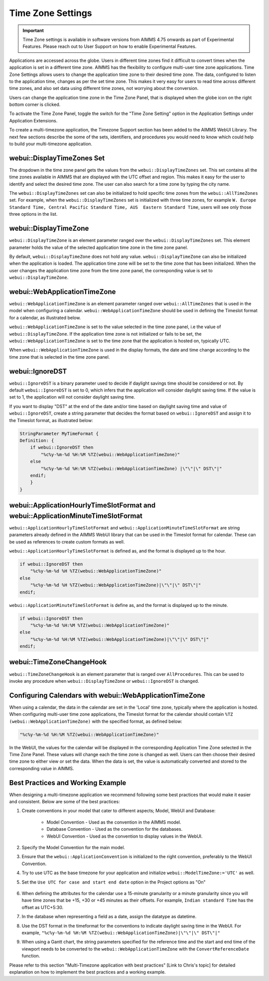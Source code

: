 Time Zone Settings
==================

.. important:: Time Zone settings is available in software versions from AIMMS 4.75 onwards as part of Experimental Features. Please reach out to User Support on how to enable Experimental Features.

Applications are accessed across the globe. Users in different time zones find it difficult to convert times when the application is set in a different time zone. AIMMS has the flexibility to configure multi-user time zone applications. Time Zone Settings allows users to change the application time zone to their desired time zone. The data, configured to listen to the application time, changes as per the set time zone. This makes it very easy for users to read time across different time zones, and also set data using different time zones, not worrying about the conversion.

Users can change the application time zone in the Time Zone Panel, that is displayed when the globe icon on the right bottom corner is clicked.

.. image:: images/TimeZone_TimeZonePanel.png
    :align: center

To activate the Time Zone Panel, toggle the switch for the "Time Zone Setting" option in the Application Settings under Application Extensions.

.. image:: images/TimeZone_TimeZonePanelOn.png
    :align: center

To create a multi-timezone application, the Timezone Support section has been added to the AIMMS WebUI Library. The next few sections describe the some of the sets, identifiers, and procedures you would need to know which could help to build your multi-timezone application.

webui::DisplayTimeZones Set
+++++++++++++++++++++++++++

The dropdown in the time zone panel gets the values from the ``webui::DisplayTimeZones`` set. This set contains all the time zones available in AIMMS that are displayed with the UTC offset and region. This makes it easy for the user to identify and select the desired time zone. The user can also search for a time zone by typing the city name.

.. image:: images/TimeZone_SearchTimeZone.png
    :align: center

The ``webui::DisplayTimeZones`` set can also be initialized to hold specific time zones from the ``webui::AllTimeZones`` set. For example, when the ``webui::DisplayTimeZones`` set is initialized with three time zones, for example ``W. Europe Standard Time, Central Pacific Standard Time, AUS  Eastern Standard Time``, users will see only those three options in the list.

.. image:: images/TimeZone_ThreeTimeZones.png
    :align: center

webui::DisplayTimeZone
++++++++++++++++++++++

``webui::DisplayTimeZone`` is an element parameter ranged over the ``webui::DisplayTimeZones`` set. This element parameter holds the value of the selected application time zone in the time zone panel.

By default, ``webui::DisplayTimeZone`` does not hold any value. ``webui::DisplayTimeZone`` can also be initialized when the application is loaded. The application time zone will be set to the time zone that has been initialized. When the user changes the application time zone from the time zone panel, the corresponding value is set to ``webui::DisplayTimeZone``.

webui::WebApplicationTimeZone
+++++++++++++++++++++++++++++

``webui::WebApplicationTimeZone`` is an element parameter ranged over ``webui::AllTimeZones`` that is used in the model when configuring a calendar. ``webui::WebApplicationTimeZone`` should be used in defining the Timeslot format for a calendar, as illustrated below.

.. image:: images/TimeZone_CalendarTimeslot.png
    :align: center

``webui::WebApplicationTimeZone`` is set to the value selected in the time zone panel, i.e the value of ``webui::DisplayTimeZone``. If the application time zone is not initialized or fails to be set, the ``webui::WebApplicationTimeZone`` is set to the time zone that the application is hosted on, typically UTC. 

When ``webui::WebApplicationTimeZone`` is used in the display formats, the date and time change according to the time zone that is selected in the time zone panel. 

webui::IgnoreDST
++++++++++++++++

``webui::IgnoreDST`` is a binary parameter used to decide if daylight savings time should be considered or not. By default ``webui::IgnoreDST`` is set to 0, which infers that the application will consider daylight saving time. If the value is set to 1, the application will not consider daylight saving time. 

If you want to display "DST" at the end of the date and/or time based on daylight saving time and value of ``webui::IgnoreDST``, create a string parameter that decides the format based on ``webui::IgnoreDST`` and assign it to the Timeslot format, as illustrated below:

.. code:: 

    StringParameter MyTimeFormat {
    Definition: {
        if webui::IgnoreDST then
            "%c%y-%m-%d %H:%M %TZ(webui::WebApplicationTimeZone)"
        else
            "%c%y-%m-%d %H:%M %TZ(webui::WebApplicationTimeZone) |\"\"|\" DST\"|"
        endif;
        }
    }

webui::ApplicationHourlyTimeSlotFormat and webui::ApplicationMinuteTimeSlotFormat
+++++++++++++++++++++++++++++++++++++++++++++++++++++++++++++++++++++++++++++++++

``webui::ApplicationHourlyTimeSlotFormat`` and ``webui::ApplicationMinuteTimeSlotFormat`` are string parameters already defined in the AIMMS WebUI library that can be used in the Timeslot format for calendar. These can be used as references to create custom formats as well.

``webui::ApplicationHourlyTimeSlotFormat`` is defined as, and the format is displayed up to the hour. 

.. code:: 

    if webui::IgnoreDST then
        "%c%y-%m-%d %H %TZ(webui::WebApplicationTimeZone)"
    else
        "%c%y-%m-%d %H %TZ(webui::WebApplicationTimeZone)|\"\"|\" DST\"|"
    endif;

``webui::ApplicationMinuteTimeSlotFormat`` is define as, and the format is displayed up to the minute. 

.. code:: 

    if webui::IgnoreDST then
        "%c%y-%m-%d %H:%M %TZ(webui::WebApplicationTimeZone)"
    else
        "%c%y-%m-%d %H:%M %TZ(webui::WebApplicationTimeZone)|\"\"|\" DST\"|"
    endif;

webui::TimeZoneChangeHook
+++++++++++++++++++++++++

``webui::TimeZoneChangeHook`` is an element parameter that is ranged over ``AllProcedures``. This can be used to invoke any procedure when ``webui::DisplayTimeZone`` or ``webui::IgnoreDST`` is changed.

Configuring Calendars with webui::WebApplicationTimeZone 
++++++++++++++++++++++++++++++++++++++++++++++++++++++++

When using a calendar, the data in the calendar are set in the 'Local' time zone, typically where the application is hosted. When configuring multi-user time zone applications, the Timeslot format for the calendar should contain ``%TZ (webui::WebApplicationTimeZone)`` with the specified format, as defined below: 

.. code:: 
    
    "%c%y-%m-%d %H:%M %TZ(webui::WebApplicationTimeZone)"

In the WebUI, the values for the calendar will be displayed in the corresponding Application Time Zone selected in the Time Zone Panel. These values will change each the time zone is changed as well. Users can then choose their desired time zone to either view or set the data. When the data is set, the value is automatically converted and stored to the corresponding value in AIMMS.


Best Practices and Working Example 
++++++++++++++++++++++++++++++++++

When designing a multi-timezone application we recommend following some best practices that would make it easier and consistent. Below are some of the best practices:

#. Create conventions in your model that cater to different aspects; Model, WebUI and Database:

    - Model Convention - Used as the convention in the AIMMS model.
    - Database Convention - Used as the convention for the databases.
    - WebUI Convention - Used as the convention to display values in the WebUI.

#. Specify the Model Convention for the main model.

#. Ensure that the ``webui::ApplicationConvention`` is initialized to the right convention, preferably to the WebUI Convention.

#. Try to use UTC as the base timezone for your application and initialize ``webui::ModelTimeZone:='UTC'`` as well.

#. Set the ``Use UTC for case and start end date`` option in the Project options as "On"
   
    .. image:: images/TimeZone_ProjectOptionsUTC.png
        :align: center
        :scale: 75

#. When defining the attributes for the calendar use a 15-minute granularity or a minute granularity since you will have time zones that be +15, +30 or +45 minutes as their offsets. For example, ``Indian standard Time`` has the offset as UTC+5:30.

#. In the database when representing a field as a date, assign the datatype as datetime.

#. Use the DST format in the timeformat for the conventions to indicate daylight saving time in the WebUI. For example, ``"%c%y-%m-%d %H:%M %TZ(webui::WebApplicationTimeZone)|\"\"|\" DST\"|"``

#. When using a Gantt chart, the string parameters specified for the reference time and the start and end time of the viewport needs to be converted to the ``webui::WebApplicationTimeZone`` with the ``ConvertReferenceDate`` function.


Please refer to this section "Multi-Timezone application with best practices" [Link to Chris's topic] for detailed explanation on how to implement the best practices and a working example. 